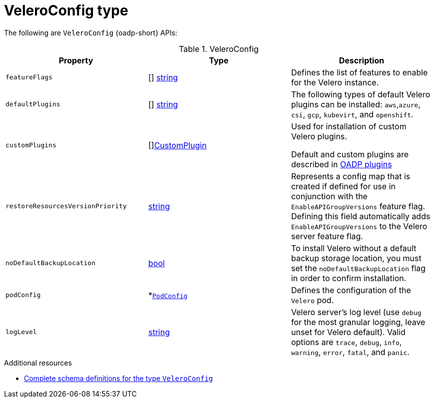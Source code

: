 // Module included in the following assemblies:
//
// backup_and_restore/application_backup_and_restore/oadp-api.adoc
:_mod-docs-content-type: REFERENCE

[id="veleroconfig-type_{context}"]
= VeleroConfig type

The following are `VeleroConfig` {oadp-short} APIs:

.VeleroConfig
[options="header"]
|===
|Property|Type|Description

|`featureFlags`
|[] link:https://pkg.go.dev/builtin#string[string]
|Defines the list of features to enable for the Velero instance.

|`defaultPlugins`
|[] link:https://pkg.go.dev/builtin#string[string]
|The following types of default Velero plugins can be installed: `aws`,`azure`, `csi`, `gcp`, `kubevirt`, and `openshift`.

|`customPlugins`
|[]link:https://pkg.go.dev/github.com/openshift/oadp-operator/api/v1alpha1#CustomPlugin[CustomPlugin]
|Used for installation of custom Velero plugins.

Default and custom plugins are described in xref:../../backup_and_restore/application_backup_and_restore/oadp-features-plugins#oadp-features-plugins[OADP plugins]

|`restoreResourcesVersionPriority`
|link:https://pkg.go.dev/builtin#string[string]
|Represents a config map that is created if defined for use in conjunction with the `EnableAPIGroupVersions` feature flag. Defining this field automatically adds `EnableAPIGroupVersions` to the Velero server feature flag.

|`noDefaultBackupLocation`
|link:https://pkg.go.dev/builtin#bool[bool]
|To install Velero without a default backup storage location, you must set the `noDefaultBackupLocation` flag in order to confirm installation.

|`podConfig`
|*link:https://pkg.go.dev/github.com/openshift/oadp-operator/api/v1alpha1#PodConfig[`PodConfig`]
|Defines the configuration of the `Velero` pod.

|`logLevel`
|link:https://pkg.go.dev/builtin#string[string]
|Velero server’s log level (use `debug` for the most granular logging, leave unset for Velero default). Valid options are `trace`, `debug`, `info`, `warning`, `error`, `fatal`, and `panic`.
|===


[role="_additional-resources"]
.Additional resources
* link:https://pkg.go.dev/github.com/openshift/oadp-operator/api/v1alpha1#VeleroConfig[Complete schema definitions for the type `VeleroConfig`]